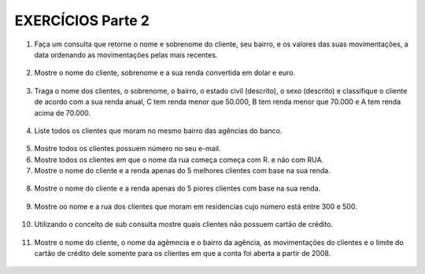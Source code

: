 EXERCÍCIOS Parte 2
==================

1. Faça um consulta que retorne o nome e sobrenome do cliente, seu bairro, e os valores das suas movimentações, a data ordenando as movimentações pelas mais recentes.

  .. code-block:: sql
    :linenos:

    SELECT ClienteNome, ClienteSobrenome, ClienteBairro, MovimentoData, MovimentoValor
      FROM Clientes, Contas, Movimentos
      WHERE Clientes.ClienteCodigo=Contas.ClienteCodigo
      AND Contas.ContaNumero=Movimentos.ContaNumero 
      ORDER BY MovimentoData desc;

2. Mostre o nome do cliente, sobrenome e a sua renda convertida em dolar e euro.

  .. code-block:: sql
    :linenos:

    SELECT ClienteNome, ClienteSobrenome, 
       (ClienteRendaAnual / 3.9) AS Dolar, (ClienteRendaAnual / 4.4) AS Euro 
	   FROM Clientes;

	   
3. Traga o nome dos clientes, o sobrenome, o bairro, o estado civil (descrito), o sexo (descrito) e classifique o cliente de acordo com a sua renda anual, C tem renda menor que 50.000, B tem renda menor que 70.000 e A tem renda acima de 70.000.

  .. code-block:: sql
    :linenos:

    SELECT ClienteNome, ClienteSobrenome, ClienteBairro, ClienteEstadoCivil,
		CASE WHEN ClienteEstadoCivil = 'S' THEN 'Solteiro' ELSE 'Casado' END AS ESTADOCIVILDECRITO,
		ClienteSexo,
		CASE WHEN ClienteSexo = 'M' THEN 'Masculino' ELSE 'Feminino' END AS SEXODESCRITO,
		ClienteRendaAnual,
		CASE WHEN ClienteRendaAnual < 50000 THEN 'C' 
		WHEN ClienteRendaAnual < 70000 THEN 'B'
		ELSE 'A'
		END AS 'CLASSIFICAÇÃO'
		FROM Clientes ;
	   
4. Liste todos os clientes que moram no mesmo bairro das agências do banco.

  .. code-block:: sql
    :linenos:

    SELECT ClienteNome, ClienteBairro, AgenciaBairro, AgenciaNome FROM Clientes, Agencias
      WHERE ClienteBairro=AgenciaBairro;
	
5. Mostre todos os clientes possuem número no seu e-mail.

   .. code-block:: sql
    :linenos:

    SELECT Clientes.ClienteNome, Clientes.ClienteEmail
      FROM dbo.Clientes
      WHERE Clientes.ClienteEmail LIKE '%[0-9]%';
	
6. Mostre todos os clientes em que o nome da rua começa começa com R. e não com RUA.

   .. code-block:: sql
    :linenos:

    SELECT ClienteRua FROM dbo.Clientes WHERE
      ClienteRua LIKE 'R.%'
      AND ClienteRua NOT LIKE 'RUA%' ;
	  
7. Mostre o nome do cliente e a renda apenas do 5 melhores clientes com base na sua renda.

  .. code-block:: sql
    :linenos:

    SELECT

8. Mostre o nome do cliente e a renda apenas do 5 piores clientes com base na sua renda.

  .. code-block:: sql
    :linenos:

    SELECT

9. Mostre oo nome e a rua dos clientes que moram em residencias cujo número está entre 300 e 500.

  .. code-block:: sql
    :linenos:

    SELECT

10. Utilizando o conceito de sub consulta mostre quais clientes não possuem cartão de crédito.

  .. code-block:: sql
    :linenos:

    SELECT

11. Mostre o nome do cliente, o nome da agêmncia e o bairro da agência, as movimentações do clientes e o limite do cartão de crédito dele somente para os clientes em que a conta foi aberta a partir de 2008.

  .. code-block:: sql
    :linenos:

    SELECT

